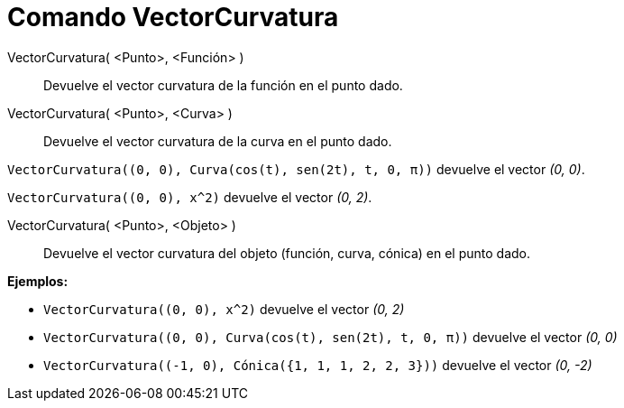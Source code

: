 = Comando VectorCurvatura
:page-en: commands/CurvatureVector_Command
ifdef::env-github[:imagesdir: /es/modules/ROOT/assets/images]

VectorCurvatura( <Punto>, <Función> )::
  Devuelve el vector curvatura de la función en el punto dado.
VectorCurvatura( <Punto>, <Curva> )::
  Devuelve el vector curvatura de la curva en el punto dado.

[EXAMPLE]
====

`++ VectorCurvatura((0, 0), Curva(cos(t), sen(2t), t, 0, π))++` devuelve el vector _(0, 0)_.

====

[EXAMPLE]
====

`++ VectorCurvatura((0, 0), x^2)++` devuelve el vector _(0, 2)_.

====

VectorCurvatura( <Punto>, <Objeto> )::
  Devuelve el vector curvatura del objeto (función, curva, cónica) en el punto dado.

[EXAMPLE]
====

*Ejemplos:*

* `++ VectorCurvatura((0, 0), x^2)++` devuelve el vector _(0, 2)_
* `++ VectorCurvatura((0, 0), Curva(cos(t), sen(2t), t, 0, π))++` devuelve el vector _(0, 0)_
* `++ VectorCurvatura((-1, 0), Cónica({1, 1, 1, 2, 2, 3}))++` devuelve el vector _(0, -2)_

====
